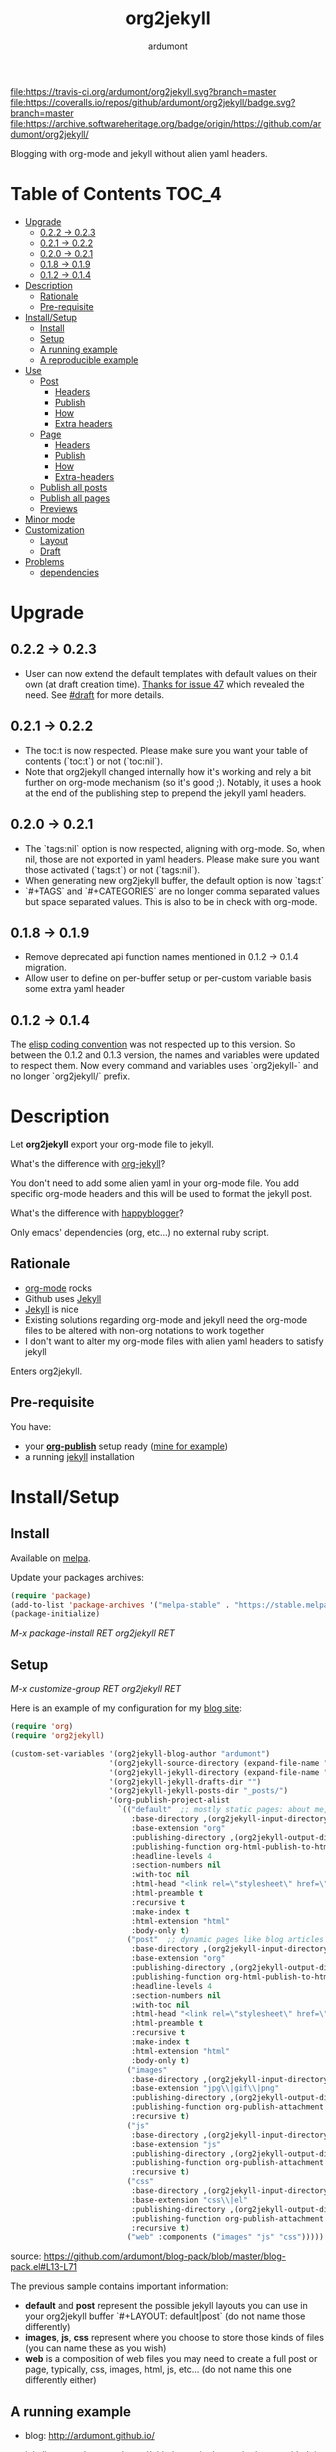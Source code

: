 #+title: org2jekyll
#+author: ardumont

[[https://travis-ci.org/ardumont/org2jekyll][file:https://travis-ci.org/ardumont/org2jekyll.svg?branch=master]]
[[https://coveralls.io/github/ardumont/org2jekyll?branch=master][file:https://coveralls.io/repos/github/ardumont/org2jekyll/badge.svg?branch=master]]
[[https://melpa.org/#/org2jekyll][file:https://melpa.org/packages/org2jekyll-badge.svg]]
[[https://stable.melpa.org/#/org2jekyll][file:https://stable.melpa.org/packages/org2jekyll-badge.svg]]
[[https://www.gnu.org/licenses/gpl-2.0.txt][file:https://img.shields.io/:license-GPLv2-blue.svg]]
[[https://archive.softwareheritage.org/badge/origin/https://github.com/ardumont/org2jekyll/][file:https://archive.softwareheritage.org/badge/origin/https://github.com/ardumont/org2jekyll/]]

Blogging with org-mode and jekyll without alien yaml headers.

* Table of Contents                                                     :TOC_4:
- [[#upgrade][Upgrade]]
  - [[#022---023][0.2.2 -> 0.2.3]]
  - [[#021---022][0.2.1 -> 0.2.2]]
  - [[#020---021][0.2.0 -> 0.2.1]]
  - [[#018---019][0.1.8 -> 0.1.9]]
  - [[#012---014][0.1.2 -> 0.1.4]]
- [[#description][Description]]
  - [[#rationale][Rationale]]
  - [[#pre-requisite][Pre-requisite]]
- [[#installsetup][Install/Setup]]
  - [[#install][Install]]
  - [[#setup][Setup]]
  - [[#a-running-example][A running example]]
  - [[#a-reproducible-example][A reproducible example]]
- [[#use][Use]]
  - [[#post][Post]]
    - [[#headers][Headers]]
    - [[#publish][Publish]]
    - [[#how][How]]
    - [[#extra-headers][Extra headers]]
  - [[#page][Page]]
    - [[#headers-1][Headers]]
    - [[#publish-1][Publish]]
    - [[#how-1][How]]
    - [[#extra-headers-1][Extra-headers]]
  - [[#publish-all-posts][Publish all posts]]
  - [[#publish-all-pages][Publish all pages]]
  - [[#previews][Previews]]
- [[#minor-mode][Minor mode]]
- [[#customization][Customization]]
  - [[#layout][Layout]]
  - [[#draft][Draft]]
- [[#problems][Problems]]
  - [[#dependencies][dependencies]]

* Upgrade

** 0.2.2 -> 0.2.3

- User can now extend the default templates with default values on their own
  (at draft creation time). [[https://github.com/ardumont/org2jekyll/issues/47][Thanks for issue 47]] which revealed the need. See
  [[#Draft][#draft]] for more details.

** 0.2.1 -> 0.2.2

- The toc:t is now respected. Please make sure you want your table of contents
  (`toc:t`) or not (`toc:nil`).
- Note that org2jekyll changed internally how it's working and rely a bit
  further on org-mode mechanism (so it's good ;). Notably, it uses a hook at
  the end of the publishing step to prepend the jekyll yaml headers.

** 0.2.0 -> 0.2.1

- The `tags:nil` option is now respected, aligning with org-mode. So, when nil,
  those are not exported in yaml headers. Please make sure you want those
  activated (`tags:t`) or not (`tags:nil`).
- When generating new org2jekyll buffer, the default option is now `tags:t`
- `#+TAGS` and `#+CATEGORIES` are no longer comma separated values but space
  separated values. This is also to be in check with org-mode.

** 0.1.8 -> 0.1.9
- Remove deprecated api function names mentioned in 0.1.2 -> 0.1.4 migration.
- Allow user to define on per-buffer setup or per-custom variable basis some
  extra yaml header

** 0.1.2 -> 0.1.4

The [[https://www.gnu.org/software/emacs/manual/html_node/elisp/Coding-Conventions.html][elisp coding convention]] was not respected up to this version. So between
the 0.1.2 and 0.1.3 version, the names and variables were updated to respect
them. Now every command and variables uses `org2jekyll-` and no longer
`org2jekyll/` prefix.

* Description

Let *org2jekyll* export your org-mode file to jekyll.

What's the difference with [[https://github.com/juanre/org-jekyll][org-jekyll]]?

You don't need to add some alien yaml in your org-mode file.
You add specific org-mode headers and this will be used to format the jekyll post.

What's the difference with [[https://github.com/bmaland/happyblogger][happyblogger]]?

Only emacs' dependencies (org, etc...) no external ruby script.

** Rationale

- [[http://orgmode.org/][org-mode]] rocks
- Github uses [[http://jekyllrb.com/][Jekyll]]
- [[http://jekyllrb.com/][Jekyll]] is nice
- Existing solutions regarding org-mode and jekyll need the org-mode files to
  be altered with non-org notations to work together
- I don't want to alter my org-mode files with alien yaml headers to satisfy
  jekyll

Enters org2jekyll.

** Pre-requisite

You have:
- your [[http://orgmode.org/worg/org-tutorials/org-publish-html-tutorial.html][*org-publish*]] setup ready ([[https://github.com/ardumont/blog-pack/blob/master/blog-pack.el#L13-L71][mine for example]])
- a running [[http://github.com/mojombo/jekyll][jekyll]] installation

* Install/Setup

** Install

Available on [[http://melpa.org/#/getting-started][melpa]].

Update your packages archives:

#+begin_src emacs-lisp
(require 'package)
(add-to-list 'package-archives '("melpa-stable" . "https://stable.melpa.org/packages/") t)
(package-initialize)
#+end_src

/M-x package-install RET org2jekyll RET/

** Setup

/M-x customize-group RET org2jekyll RET/

Here is an example of my configuration for my [[http://ardumont.github.io/][blog site]]:
#+begin_src emacs-lisp
(require 'org)
(require 'org2jekyll)

(custom-set-variables '(org2jekyll-blog-author "ardumont")
                      '(org2jekyll-source-directory (expand-file-name "~/org/"))
                      '(org2jekyll-jekyll-directory (expand-file-name "~/public_html/"))
                      '(org2jekyll-jekyll-drafts-dir "")
                      '(org2jekyll-jekyll-posts-dir "_posts/")
                      '(org-publish-project-alist
                        `(("default"  ;; mostly static pages: about me, about, etc...
                           :base-directory ,(org2jekyll-input-directory)
                           :base-extension "org"
                           :publishing-directory ,(org2jekyll-output-directory)
                           :publishing-function org-html-publish-to-html
                           :headline-levels 4
                           :section-numbers nil
                           :with-toc nil
                           :html-head "<link rel=\"stylesheet\" href=\"./css/style.css\" type=\"text/css\"/>"
                           :html-preamble t
                           :recursive t
                           :make-index t
                           :html-extension "html"
                           :body-only t)
                          ("post"  ;; dynamic pages like blog articles
                           :base-directory ,(org2jekyll-input-directory)
                           :base-extension "org"
                           :publishing-directory ,(org2jekyll-output-directory org2jekyll-jekyll-posts-dir)
                           :publishing-function org-html-publish-to-html
                           :headline-levels 4
                           :section-numbers nil
                           :with-toc nil
                           :html-head "<link rel=\"stylesheet\" href=\"./css/style.css\" type=\"text/css\"/>"
                           :html-preamble t
                           :recursive t
                           :make-index t
                           :html-extension "html"
                           :body-only t)
                          ("images"
                           :base-directory ,(org2jekyll-input-directory "img")
                           :base-extension "jpg\\|gif\\|png"
                           :publishing-directory ,(org2jekyll-output-directory "img")
                           :publishing-function org-publish-attachment
                           :recursive t)
                          ("js"
                           :base-directory ,(org2jekyll-input-directory "js")
                           :base-extension "js"
                           :publishing-directory ,(org2jekyll-output-directory "js")
                           :publishing-function org-publish-attachment
                           :recursive t)
                          ("css"
                           :base-directory ,(org2jekyll-input-directory "css")
                           :base-extension "css\\|el"
                           :publishing-directory ,(org2jekyll-output-directory "css")
                           :publishing-function org-publish-attachment
                           :recursive t)
                          ("web" :components ("images" "js" "css")))))
#+end_src
source: https://github.com/ardumont/blog-pack/blob/master/blog-pack.el#L13-L71

The previous sample contains important information:
- *default* and *post* represent the possible jekyll layouts you can use in your org2jekyll buffer `#+LAYOUT: default|post` (do not name those differently)
- *images*, *js*, *css* represent where you choose to store those kinds of files (you can name these as you wish)
- *web* is a composition of web files you may need to create a full post or page, typically, css, images, html, js, etc... (do not name this one differently either)

** A running example

- blog: [[http://ardumont.github.io/]]

- jekyll exported source: https://github.com/ardumont/ardumont.github.io

- the org files: https://github.com/ardumont/org.git

*Note* Yes, I may have to merge the last 2 repositories at some point...

** A reproducible example

You can clone this repository. Then, try and follow this [[https://github.com/ardumont/org2jekyll/blob/master/testing-blog/org/blogging-with-org2jekyll.org][local article]].

* Use

For a post (layout 'post') or page (layout 'default'), add org headers (layout, title, author, date, description, categories) to your org files.

** Post

*** Headers

For a post (layout 'post'):
#+begin_src org
#+STARTUP: showall
#+STARTUP: hidestars
#+OPTIONS: H:2 num:nil tags:nil toc:nil timestamps:t
#+LAYOUT: post
#+AUTHOR: ardumont
#+DATE: 2014-12-19 Fri 23:49
#+TITLE: hello
#+DESCRIPTION: some description
#+CATEGORIES: category0, category1
#+end_src

*Note* To easily do that, /M-x org2jekyll-create-draft/, this will ask you for
everything needed and create a file with such metadata.

*** Publish

Now write your article in org-mode.

When ready, /M-x org2jekyll-publish/ to publish it.

This will be published as post article.

*** How

- The *#+LAYOUT* entry refers to the *post* entry in
  *org-publish-project-alist*.

- This will create another temporary org-mode file based on the current one
  with the right naming convention, transform the org headers into yaml,
  publish to the jekyll directory (according to your org-publish setup) and
  delete the temporary file.

*** Extra headers

As in [[https://github.com/ardumont/org2jekyll/issues/36][issue 36]], you could [[http://jekyllrb.com/docs/frontmatter/#predefined-global-variables][need to add some extra jekyll headers]].

Simply add them as org properties (thanks [[https://github.com/halcyon][@halcyon]] for his work on [[https://github.com/ardumont/org2jekyll/pull/41][#41]]).

For example, adding those properties in the org file:
#+BEGIN_SRC org
#+THEME: blah
#+PLUGIN: lightense
#+SCHEME-HOVER: "#ff00b4"
#+END_SRC

Then publishing, will generate:
#+BEGIN_SRC yaml
---
...
theme: blah
plugin: lightense
scheme-hover: "#ff00b4"
---
#+END_SRC

** Page

*** Headers

For a page (layout 'default').

#+begin_src org
#+STARTUP: showall
#+STARTUP: hidestars
#+OPTIONS: H:2 num:nil tags:nil toc:nil timestamps:t
#+LAYOUT: default
#+AUTHOR: ardumont
#+DATE: 2014-12-19 Fri 23:49
#+TITLE: hello
#+DESCRIPTION: some description
#+CATEGORIES: some-category
#+end_src

*Note* To easily do that, /M-x org2jekyll-create-draft/, this will ask you for
everything needed and create a file with such metadata.

Now create your article and publish it when ready /M-x org2jekyll-publish/.

*** Publish

Write your page.
When ready, /M-x org2jekyll-publish/ to publish it.

*** How

- The *#+LAYOUT* entry refers to the *default* entry in
  *org-publish-project-alist*.
- This will update the current org-mode with the necessary yaml and publish to
  the jekyll directory (according to your org-publish setup), then revert back
  to your normal org-mode file.

*** Extra-headers

cf. [[#extra-headers][post extra-headers]]

** Publish all posts

/M-x org2jekyll-publish-posts/

Depending on your org-publish configuration and org2jekyll, this will compile
the list of org-mode posts (*#+LAYOUT* with 'post' value) and publish them.

** Publish all pages

/M-x org2jekyll-publish-pages/

Depending on your org-publish configuration and org2jekyll, this will compile
the list of org-mode pages (*#+LAYOUT* with 'default value) and publish them.

** Previews

You can keep an org file in your blog directory without publishing it, by
writing it as a plain org file without the org2jekyll headers. Once you're
ready to publish it as a post or an article, add the appropriate metadata
headers and org2jekyll will now publish the file.

* Minor mode

org2jekyll provides you a minor mode with the following default binding:
#+begin_src emacs-lisp
(setq org2jekyll-mode-map
      (let ((map (make-sparse-keymap)))
        (define-key map (kbd "C-c . n") 'org2jekyll-create-draft)
        (define-key map (kbd "C-c . p") 'org2jekyll-publish-post)
        (define-key map (kbd "C-c . P") 'org2jekyll-publish-posts)
        (define-key map (kbd "C-c . l") 'org2jekyll-list-posts)
        (define-key map (kbd "C-c . d") 'org2jekyll-list-drafts)
        map))
#+end_src

*Note* [[https://www.gnu.org/software/emacs/manual/html_node/elisp/Key-Binding-Conventions.html#Key-Binding-Conventions][Respecting the default minor mode convention for binding]]

To (de)activate this in an org file: /M-x org2jekyll-mode/

As usual, you can use emacs' power to setup your own bindings.

* Customization

** Layout
By default org2jekyll uses the layouts "post" (for article blog post) and
"default" (for mostly dynamic pages, e.g. contact, about, ...). This now can be
customized:

#+BEGIN_SRC sh
(custom-set-variables
 '(org2jekyll-jekyll-layout-page  "page")
 '(org2jekyll-jekyll-layout-post  "post")
 '(org2jekyll-jekyll-layouts     '("page" "post")))
#+END_SRC

It's up to the users to make sure the entries are correctly configured in the
`org-publish-project-alist`.

See for example [[https://github.com/ardumont/org2jekyll/blob/master/testing-blog/testing-blog-config.el][this sample configuration]] which define their own while keeping
correctly the `org-publish-project-alist` in sync.

** Draft

By default, a draft has a fixed set of headers. It is now possible to configure
extra set of headers (with fixed values).

To answer, for example, [[https://github.com/ardumont/org2jekyll/issues/47][issue 47 need]], a user could define the following:

#+BEGIN_SRC emacs-lisp
(custom-set-variables
  '(org2jekyll-default-template-entries-extra '(("comments" "true") ("theme" "awesome")))
#+END_SRC

Which would then append the `#+COMMENTS: true` and `#+THEME: awesome` to the
default template org2jekyll generates by default. All following created drafts
would be created with that extra comments headers.

* Problems

** dependencies

As a note, org2jekyll [[https://github.com/ardumont/org2jekyll/blob/master/org2jekyll.el#L8][declares its dependencies]] but it's possible that
some are not fully respected. And then problem [[#43][may arise]].  So if you
found out a problem about it, feel free to open an issue mentioning
the version of the library you are using.
